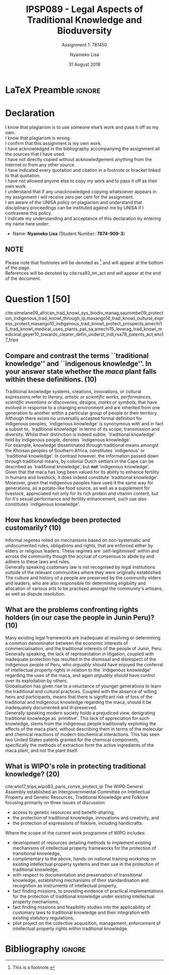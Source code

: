 * LaTeX Preamble                                                     :ignore:
#+TITLE: IPSP089 - Legal Aspects of Traditional Knowledge and Bioduversity
#+AUTHOR: Nyameko Lisa
#+DATE: 31 August 2018
#+SUBTITLE: Assignment 1: 781450

#+LATEX_HEADER: \usepackage[margin=0.80in]{geometry}
#+LATEX_HEADER: \usepackage[backend=biber, style=ieee, url=false]{biblatex}
#+LATEX_HEADER: \usepackage{float}
#+LATEX_HEADER: \usepackage[super,negative]{nth}
#+LATEX_HEADER: \usepackage[capitalise]{cleveref}
#+LATEX_HEADER: \usepackage{pst-node,transparent,ragged2e}
#+LATEX_HEADER: \addbibresource{/home/nuk3/.spacemacs.d/org-files/bibliography.bib}
#+LATEX_HEADER: \DeclareFieldFormat[inproceedings]{citetitle}{\textit{#1}}
#+LATEX_HEADER: \DeclareFieldFormat[inproceedings]{title}{\textit{#1}}
#+LATEX_HEADER: \DeclareFieldFormat[misc]{citetitle}{#1}
#+LATEX_HEADER: \DeclareFieldFormat[misc]{title}{#1}
#+LATEX_HEADER: \renewcommand*{\bibpagespunct}{%
#+LATEX_HEADER:   \ifentrytype{inproceedings}
#+LATEX_HEADER:     {\addspace}
#+LATEX_HEADER:     {\addcomma\space}}
#+LATEX_HEADER: \AtEveryCitekey{\ifuseauthor{}{\clearname{author}}}
#+LATEX_HEADER: \AtEveryBibitem{\ifuseauthor{}{\clearname{author}}}

#+OPTIONS: toc:nil
#+LATEX_HEADER: \SpecialCoor

# Institution
#+BEGIN_EXPORT latex
\addvspace{110pt}
\centering{
\pnode(0.5\textwidth,-0.5\textheight){thisCenter}
\rput(thisCenter){%\transparent{0.25}
\includegraphics[width=2.7in]{/home/nuk3/course/llb/wipo-unisa/UNISACoatofArms.eps}}}
#+END_EXPORT

#+LaTeX: \justifying
#+LaTeX: \addvspace{110pt}
* Declaration
  :PROPERTIES:
   :UNNUMBERED: t
  :END:
  I know that plagiarism is to use someone else’s work and pass it off as my own.\\
  I know that plagiarism is wrong.\\
  I confirm that this assignment is my own work.\\
  I have acknowledged in the bibliography accompanying the assignment all the sources that I have used.\\
  I have not directly copied without acknowledgement anything from the Internet or from any other source.\\
  I have indicated every quotation and citation in a footnote or bracket linked to that quotation.\\
  I have not allowed anyone else to copy my work and to pass it off as their own work.\\
  I understand that if any unacknowledged copying whatsoever appears in my assignment I will receive zero per cent for the assignment.\\
  I am aware of the UNISA policy on plagiarism and understand that disciplinary proceedings can be instituted against me by UNISA if I contravene this policy.\\
  I indicate my understanding and acceptance of this declaration by
  entering my name here under:
    - Name: *Nyameko Lisa* (Student Number: *7874-909-3*)

** NOTE
Please note that footnotes will be denoted as [fn::This is a footnote.] and will
appear at the bottom of the page.\\
References will be denoted by cite:rsa93_tm_act and will appear at the end of the document.
\newpage

* Question 1 [50]

cite:simelane09_african_trad_knowl_sys_biodiv_manag,saurombe09_protection_indigenous_trad_knowl_through_ip,masango14_trad_knowl_cultural_express_protect,masango10_indigenous_trad_knowl_protect_prospects,amechi15_trad_knowl_medical_uses_plants_pat_sa,amechi15_leverag_trad_knowl_medicinal,geyer10_towards_clearer_defin_underst_indi,rsa78_patents_act,wto17_trips
** Compare and contrast the terms ``traditional knowledge'' and ``indigenous knowledge''. In your answer state whether the /maca/ plant falls within these definitions. (10)
Traditional knowledge systems, creations, innovations, or cultural expressions
refer to /literary, artistic or scientific works, performances, scientific
inventions or discoveries, designs, marks or symbols/, that have evolved in
response to a changing environment and are inherited from one generation to
another within a particular group of people or their territory.\\

Although there exists no universally accepted formal definition for indigenous
peoples, `indigenous knowledge' is synonymous with and in fact a subset to,
`traditional knowledge' in terms of its scope, transmission and diversity.
Whilst their distinction is indeed subtle, `traditional knowledge' held by
indigenous people, denotes `indigenous knowledge'.\\

For example, knowledge disseminated through traditional means amongst the
Khoisan peoples of Southern Africa, constitutes `indigenous' or `traditional
knowledge'. In contrast however, the information passed down through traditional
means, by colonial Dutch settlers in the Cape can be described as `traditional
knowledge', but *not* 'indigenous knowledge'.\\

Given that the maca has long been valued for its ability to enhance fertility in
humans and livestock, it does indeed constitute `traditional knowledge'.
Moreover, given that indigenous peoples have used it the same way for
generations, as a potato-like food source, as well as a supplement for
livestock, appreciated not only for its rich protein and vitamin content, but
for it's sexual performance and fertility enhancement, such use also constitutes
`indigenous knowledge'.

** How has knowledge been protected customarily? (10)

Informal regimes relied on mechanisms based on non-systematic and undocumented
rules, obligations and rights, that are enforced either by elders or religious
leaders. These regimes are `self-legitimised' within and across the community
though the accrual of consensus to abide by and adhere to these laws and
rules.\\

Generally speaking customary law is not recognised by legal institutions outside
of the relevant communities where they were originally established. The culture
and history of a people are preserved by the community elders and leaders, who
are also responsible for determining eligibility and allocation of various arts
to be practised amongst the community's artisans, as well as dispute resolution.

** What are the problems confronting rights holders (in our case the people in Junin Peru)? (10)

Many existing legal frameworks are inadequate at resolving or determining a
common denominator between the economic interests of commercialisation, and the
traditional interests of the people of Junin, Peru. Generally speaking, the lack
of representation in litigation, coupled with inadequate protection has
resulted in the dismissal and disrespect of the indigenous people of Peru, who
/arguably should/ have enjoyed the conferral of intellectual property rights in
relation to the `indigenous knowledge' regarding the uses of the maca, and again
/arguably should/ have control over its exploitation by others.\\

Globalisation has given rise to a reluctance of younger generations to learn the
traditional and cultural practices. Coupled with the absence of willing heirs
and participants, means that there is significant risk of loss of the
traditional and indigenous knowledge regarding the maca, should it be
inadequately documented and ill-preserved.\\

Generally speaking modern society holds a prejudiced view, denigrating
traditional knowledge as `primitive'. This lack of appreciation for such
knowledge, stems from the indigenous people traditionally exploiting the effects
of the maca plant, without describing them in terms of the molecular and chemical
reactions of modern biochemical interactions. This has seen two United States
patents granted for the chemical components, specifically the methods of
extraction form the active ingredients of the maca plant, and not the plant
itself.

** What is WIPO's role in protecting traditional knowledge? (20)
cite:wto17_trips,wipo83_paris_conve_protect_ip
The WIPO General Assembly established an Intergovernmental Committee on
Intellectual Property and Genetic Resources, Traditional Knowledge and Folklore
focusing primarily on three issues of discussion:
- access to genetic resources and benefit-sharing,
- the protection of traditional knowledge, innovations and creativity, and
- the protection of expressions of folklore, including handicrafts.

Where the scope of the current work programme of WIPO includes:
- development of resources detailing methods to implement existing mechanisms of
  intellectual property frameworks for the protection of transitional knowledge,
- complimentary to the above, hands-on national training workshop on existing
  intellectual property systems and their use in the protection of traditional
  knowledge,
- with respect to documentation and preservation of transitional knowledge,
  establishing mechanisms of their standardisation and recognition as
  instruments of intellectual property,
- fact finding missions, to providing evidence of practical implementations for
  the protection of traditional knowledge under existing intellectual property
  mechanisms,
- fact finding missions and feasibility studies into the applicability of
  customary laws to traditional knowledge and their integration with existing
  statutory regulations,
- pilot project on the collective acquisition, management, enforcement of
  intellectual property rights within traditional knowledge.

* Bibliography                                                       :ignore:
\printbibliography
